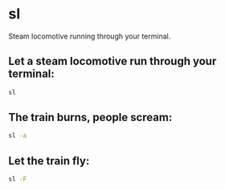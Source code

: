 * sl

Steam locomotive running through your terminal.

** Let a steam locomotive run through your terminal:

#+BEGIN_SRC sh
  sl
#+END_SRC

** The train burns, people scream:

#+BEGIN_SRC sh
  sl -a
#+END_SRC

** Let the train fly:

#+BEGIN_SRC sh
  sl -F
#+END_SRC
